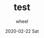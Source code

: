 #+TITLE:
#+TITLE:       test
#+AUTHOR:      wheel
#+EMAIL:       wheel@wheeldeMacBook-Pro.local
#+DATE:        2020-02-22 Sat
#+URI:         /blog/%y/%m/%d/test
#+KEYWORDS:    x
#+TAGS:        x
#+LANGUAGE:    en
#+OPTIONS:     H:3 num:nil toc:nil \n:nil ::t |:t ^:nil -:nil f:t *:t <:t
#+DESCRIPTION: nil
